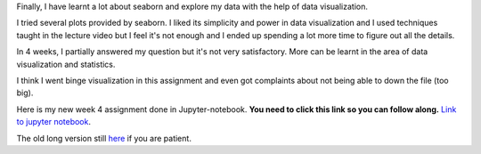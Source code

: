 .. title: Data Management and Visualization - week 4: Visualizing Data
.. slug: data-management-and-visualization-week-4-visualizing-data
.. date: 2018-02-14 17:51:19 UTC+11:00
.. tags: 
.. category: 
.. link: 
.. description: 
.. type: text


Finally, I have learnt a lot about seaborn and explore my data with the help of data visualization.

I tried several plots provided by seaborn. I liked its simplicity and power in data visualization and I used 
techniques taught in the lecture video but I feel it's not enough and I ended up spending a lot more time to
figure out all the details.

In 4 weeks, I partially answered my question but it's not very satisfactory. More can be learnt in the area of
data visualization and statistics. 

I think I went binge visualization in this assignment and even got complaints about not being able to down the file
(too big).

Here is my new week 4 assignment done in Jupyter-notebook. **You need to click this link so you can follow along.**
`Link to jupyter notebook <https://github.com/jeremy886/learn_datascience/blob/master/australia/week4_assignment_eazy.ipynb>`_.

The old long version still `here 
<https://github.com/jeremy886/learn_datascience/blob/master/australia/week4_assignment.ipynb>`_ if you are patient.


